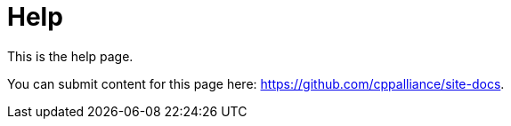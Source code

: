 = Help

This is the help page.

You can submit content for this page here: https://github.com/cppalliance/site-docs.
